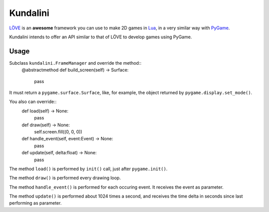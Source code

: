 .. _LÖVE: http://www.love2d.org/
.. _Lua: http://www.lua.org/
.. _PyGame: http://www.pygame.org/


Kundalini
=========

LÖVE_ is an **awesome** framework you can use to make 2D games in Lua_,
in a very similar way with PyGame_.

Kundalini intends to offer an API similar to that of LÖVE to develop
games using PyGame.


Usage
-----

Subclass ``kundalini.FrameManager`` and override the method::
    @abstractmethod
    def build_screen(self) -> Surface:
        pass


It must return a ``pygame.surface.Surface``, like, for example, the
object returned by ``pygame.display.set_mode()``.

You also can override::
    def load(self) -> None:
        pass


    def draw(self) -> None:
        self.screen.fill((0, 0, 0))


    def handle_event(self, event:Event) -> None:
        pass


    def update(self, delta:float) -> None:
        pass


The method ``load()`` is performed by ``init()`` call, just after
``pygame.init()``.

The method ``draw()`` is performed every drawing loop.

The method ``handle_event()`` is performed for each occuring event. It
receives the event as parameter.

The method ``update()`` is performed about 1024 times a second, and
receives the time delta in seconds since last performing as parameter.
